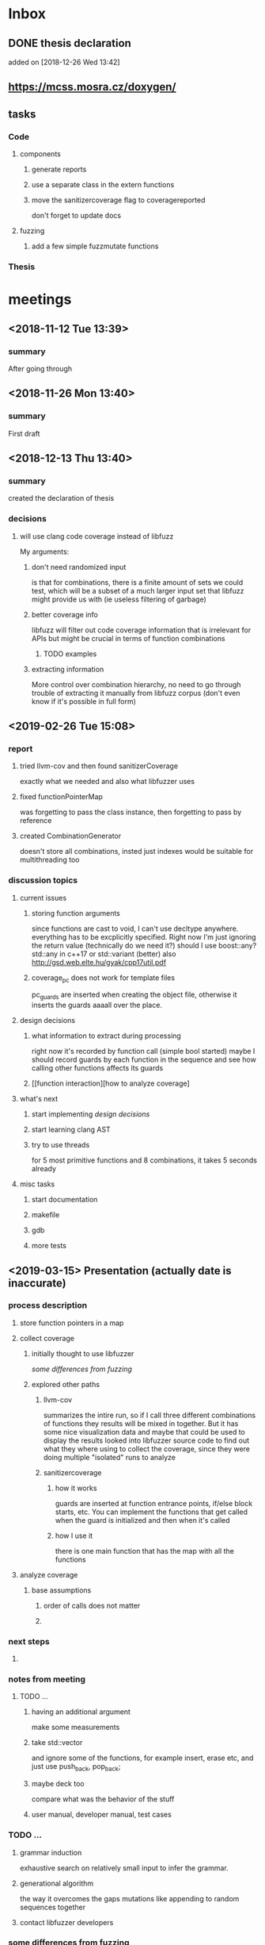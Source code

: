 #+TODO: TODO UPNEXT DOING REVIEW DONE
 
* Inbox
** DONE thesis declaration
CLOSED: [2019-01-28 Mon 21:11]
added on [2018-12-26 Wed 13:42]
** https://mcss.mosra.cz/doxygen/
** tasks
*** Code
**** components
***** generate reports
***** use a separate class in the extern functions
***** move the sanitizercoverage flag to coveragereported
don't forget to update docs
**** fuzzing
***** add a few simple fuzzmutate functions
*** Thesis
* meetings
** <2018-11-12 Tue 13:39>
*** summary 
After going through
** <2018-11-26 Mon 13:40>
*** summary
First draft
** <2018-12-13 Thu 13:40>
*** summary
created the declaration of thesis
*** decisions
**** will use clang code coverage instead of libfuzz
My arguments:
***** don't need randomized input
is that for combinations, there is a finite amount of sets we could test, which will be a subset of a much larger input set that libfuzz might provide us with (ie useless filtering of garbage)
***** better coverage info
libfuzz will filter out code coverage information that is irrelevant for APIs but might be crucial in terms of function combinations 
****** TODO examples
***** extracting information
More control over combination hierarchy, no need to go through trouble of extracting it manually from libfuzz corpus (don't even know if it's possible in full form)
** <2019-02-26 Tue 15:08> 
*** report
**** tried llvm-cov and then found sanitizerCoverage
exactly what we needed and also what libfuzzer uses
**** fixed functionPointerMap
was forgetting to pass the class instance, then forgetting to pass by reference
**** created CombinationGenerator
doesn't store all combinations, insted just indexes
would be suitable for multithreading too
*** discussion topics
**** current issues
***** storing function arguments
since functions are cast to void, I can't use decltype anywhere. everything has to be excplicitly specified. Right now I'm just ignoring the return value (technically do we need it?)
should I use boost::any?
std::any in c++17 or std::variant (better) also http://gsd.web.elte.hu/gyak/cpp17util.pdf
***** coverage_pc does not work for template files
pc_guards are inserted when creating the object file, otherwise it inserts the guards aaaall over the place. 
**** design decisions
***** what information to extract during processing
right now it's recorded by function call (simple bool started) maybe I should record guards by each function in the sequence and see how calling other functions affects its guards 
***** [[function interaction][how to analyze coverage]
**** what's next
***** start implementing [[design decisions]]
***** start learning clang AST
***** try to use threads
for 5 most primitive functions and 8 combinations, it takes 5 seconds already 
**** misc tasks
***** start documentation
***** makefile
***** gdb
***** more tests
** <2019-03-15> Presentation (actually date is inaccurate)
*** process description
**** store function pointers in a map
**** collect coverage
***** initially thought to use libfuzzer
[[some differences from fuzzing]]
***** explored other paths
****** llvm-cov
summarizes the intire run, so if I call three different combinations of functions they results will be mixed in together. But it has some nice visualization data and maybe that could be used to display the results
looked into libfuzzer source code to find out what they where using to collect the coverage, since they were doing multiple "isolated" runs to analyze
****** sanitizercoverage
******* how it works
guards are inserted at function entrance points, if/else block starts, etc. You can implement the functions that get called when the guard is initialized and then when it's called
******* how I use it
there is one main function that has the map with all the functions
**** analyze coverage
***** base assumptions
****** order of calls does not matter
****** 
*** next steps
**** 
*** notes from meeting
**** TODO ...
***** having an additional argument
make some measurements
***** take std::vector
and ignore some of the functions, for example insert, erase etc, and just use push_back, pop_back;
***** maybe deck too
compare what was the behavior of the stuff
***** user manual, developer manual, test cases
*** TODO ...
**** grammar induction
exhaustive search on relatively small input to infer the grammar. 
**** generational algorithm
the way it overcomes the gaps 
mutations like appending to random sequences together 
**** contact libfuzzer developers
*** some differences from fuzzing
**** coverage info
libfuzzer is created with different intent in mind and extracting the coverage information which is already filtered according to the library's priority might not be what we want
**** possible input space
much larger in fuzzing, more limited (and deterministic) here
**** path exploration
since it's more feasible to keep exploring different paths (for example calling the same function 17th time will unlock a new pc block) 
**** handling exceptions
fuzzer will hault on first exception it finds, because the design philosophy is that the consumer is an API. In case of libraries, exceptions might be expected so here each function (or combination?) call will be wrapped in a try catch so all the different call sequences that result in various exceptions
** <2019-03-29> 
*** 
* other
** Project outline
*** Motivation
start with linear number of test cases but at some point it explodes. Hard to determine which test cases are meaningful. 
*** About fuzzing
*** What can't be covered with fuzzing
**** Does not consider the interaction of different functions
If you write a TDD application, there is a well defined interface of functions.
**** APIs should be tolerable
(reference cppcon 17 video)
Any kind of crash/abort/assert failure/timeout is considered a bug in an API, whereas for libraries it could be expected behavior that should be covered in tests
*** ..
**** why we're considering every possible input
there might be new code coverage anywhere, and since it is a finite set...
** Process description
*** Analyze the library
**** TODO what information can be inferred automatically?
What will be the manual tasks that the programmer will need to do and specify for the library to work
***** Type information
should be able to do with clang
*** Generate 

*** Run coverage tests
**** TODO how will the function inputs be handled?
- my idea is to test each of the functions using libfuzz (would need to somehow get the output still)
- it might be best for the programmer to provide 
*** Analyze and communicate the results
**** TODO give the smallest possible subset of function combinations
**** TODO extra information
- What else does the interaction of functions tell us?
- Can we predict possible problems with the function based on code coverage
* Research / Learning
** DOING c++ tutorials
general knowledge of language since I don't have a lot of experience currently
*** std::forward http://cpptruths.blogspot.com/2012/06/perfect-forwarding-of-parameter-groups.html
** clang
*** DOING understand code coverage library
*** DOING get familiar with libfuzz source code
understand how libfuzz works since a lot of mechanisms are similar

*** TODO AST
will be needed for extracting type information
** c++ reference
*** typeinfo
**** typeid
Used where the dynamic type of a polymorphic object must be known and for static type identification. The typeid expression is an lvalue expression which refers to an object with static storage duration, of the polymorphic type const std::type_info or of some type derived from it.
result refers to [[type_info]]
**** type_info
The class type_info holds implementation-specific information about a type, including the name of the type and means to compare two types for equality or collating order. This is the class returned by the [[typeid]] operator.
**** type_index 
The type_index class is a wrapper class around a std::type_info object, that can be used as index in associative and unordered associative containers. The relationship with type_info object is maintained through a pointer
** related work
*** klee 
http://klee.github.io
papers
**** KLEE: Unassisted and Automatic Generation of High-CoverageTests for Complex Systems Programs
http://www.doc.ic.ac.uk/~cristic/papers/klee-osdi-08.pdf
**** Abstract
We  present a new symbolic execution tool, KLEE, capable of automatically generating tests that achieve high coverage on a diverse set of complex and environmentally-intensive programs. We used KLEE to thoroughly check all 89 stand-alone programs in the GNU COREUTILS utility suite, which form the core user-level environment installed on millions of Unix systems, and arguably are the single most heavily tested set of open-source programs in existence. KLEE-generated tests achieve high line coverage — on average over 90 %per tool (median: over 94%) — and significantly beat the coverage of the developers’ own hand-written testsuite. When we did the same for 75 equivalent tools inthe BUSYBOX embedded system suite, results were evenbetter, including 100% coverage on 31 of them.
We also used KLEE as a bug finding tool, applying it to 452 applications (over 430K total lines of code), where it found 56 serious bugs, including three in COREUTILS that had been missed for over 15 years. Finally, we used KLEE to crosscheck purportedly identical BUSYBOX and COREUTILS utilities, finding functional correctness errors and a myriad of inconsistencies.
**** difference
operates on bytecode instead of c++, which means the results cannot be easily implemented in ci or sth
*** KLOVER: A Symbolic Execution and AutomaticTest Generation Tool for C++ Programs
http://www.cs.utah.edu/~ligd/publications/KLOVER-CAV11.pdf
**** abstract
We present the first symbolic execution and automatic testgeneration tool for C++ programs. First we describe our effortin extend-ing an existing symbolic execution tool for C programs to handleC++programs. We then show how we made this tool generic, efficientandusable to handle real-life industrial applications. Novelfeatures includeextended symbolic virtual machine, library optimization for Cand C++,object-level execution and reasoning, interfacing with specific type of ef-ficient solvers, and semi-automatic unit and component testing. This toolis being used to assist the validation and testing of industrial softwareas well as publicly available programs written using the C++ language
**** notes
As shown in Fig. 1, the tool’s flow is similar to KLEE’s. A C++ program is compiled into LLVM bytecode, which is interpreted by KLOVER for symbolic execution
** commands and stuff
*** llvm-cov
https://clang.llvm.org/docs/SourceBasedCodeCoverage.html

#+BEGIN-EXAMPLE
clang++ -fprofile-instr-generate -fcoverage-mapping stack.cpp -o stack
LLVM_PROFILE_FILE="stack.profraw" ./stack
llvm-profdata merge -sparse stack.profraw -o stack.profdata
llvm-cov show ./stack -instr-profile=stack.profdata
llvm-cov report ./stack -instr-profile=stack.profdata
llvm-cov export ./stack -instr-profile=stack.profdata > export.json
#+END-EXAMPLE
**** flags
***** sparse
The -sparse flag is optional but can result in dramatically smaller indexed profiles. This option should not be used if the indexed profile will be reused for PGO.

* content
** introduction
*** software verification tools
**** testing
# what to write here
***** aims
****** define expected outcomes of ...
# code coverage
***** drawbacks
****** relies on the developer
****** does not anticipate bugs that are not trivial
****** 
to adress these, other methods are more and more frequently used
**** static analysis
***** usual code checking tools
- good for finding bugs, but does not touch code coverage
# have only short overview and  
***** symbolic execution
- works on bitcode / bytecode
- resource heavy
  - ? cannot substitute unit tests
  - ? not practical in a lot of cases where unit tests would suffice
- sometimes not realistic because of path explosion
**** dynamic analysis
***** fuzzing (with the example of llvm's libfuzzer)
ease of implementing 
******* aims

******* conditions assumed:
*** challenges in unit testing
# with the example of deck
# should this be in the part where unit testing is introduced?
in usual cases, member function combinations
- getting meaningful combination
** possible implementations
in developers manual
**** libfuzzer
***** Implementing
# Q should I provide sample code that I tried?
with libfuzzer, the user defines the callback that consumes data and is executed on each iteration.
***** 1. create a map of function pointers
****** talks about functionPointerMap class
In order to be able to dynamically call functions, I created a template class that is able to store member function pointers in a map and call them using keys. Storing functions with different types of return value and argument types is made possible by casting it to a void functiontype and saving it paired with the typeid. When calling the function using a key, user would specify the return type and pass any arguments needed for the call, which are then forwarded. Initially, I was discarding the return value and
 ommiting functions that needed arguments.
******* handling arguments
will be discussed later. Had short tries and decided to not include in this scope
# Q how should this be written?
******** std::variant
******** std::apply
***** 2. handling the LLVMFUZZINPUT content
****** how to map the data to map keys
One way would be to parse it for exact sequence of function names. Instead, I decided to extract chars and match it with digits 
***** 3. callback content 
******* validate input data'
We could try parsing the data for numbers and see if they satisfy the conditions ....  
******* create the instance
******* call all the functions
***** issues with the approach
****** challenges that arise in libraries but not in interfaces
******* handling exceptions
fuzzer will hault on first exception it finds, because the design philosophy is that the consumer is an API. In case of libraries, exceptions might be expected so here each function (or combination?) call will be wrapped in a try catch so all the different call sequences that result in various exceptions
******* mutations and path exploration
Library fuzzing might need different mutation techniques. For starters, function call is a sequence, and there are ways to create interesting inputs by being aware of it.

is that for combinations, there is a finite amount of sets we could test, which will be a subset of a much larger input set that libfuzz might provide us with (ie useless filtering of garbage)

For example, since it's more feasible to keep exploring different paths (for example calling the same function 17th time will unlock a new pc block). This is discussed in more detail later in . 
****** features of libfuzz unnecessary for our case
Even though libfuzzer will converge to the valid sequence calls very quickly, it will keep generating 'garbage' input which has no meaning in context of calling the function. 
******* possible input space
much larger in fuzzing, more limited (and deterministic) here
****** additional needs not accomplishable without changing libfuzzer implementation
******* coverage info
libfuzzer is created with different intent in mind and extracting the coverage information which is already filtered according to the library's priority might not be what we want. Would need to change implementation if we wanted to somehow define the way coverage is collected
**** llvm-cov
summarizes the intire run, so if I call three different combinations of functions they results will be mixed in together. But it has some nice visualization data and maybe that could be used to display the results
looked into libfuzzer source code to find out what they where using to collect the coverage, since they were doing multiple "isolated" runs to analyze
**** sancov
***** issues with the approach
no straightforward way exists to isolate coverage on different sequences. need multiple commands, and would 
**** sanitizercoverage
***** how it works
guards are inserted at function entrance points, if/else block starts, etc. You can implement the functions that get called when the guard is initialized and then when it's called
** user manual
*** intended audience
this software is intended for c++ developers who would like to ....
Therefore, at least basic knowledge of c++ is assumed, and the user will need to pass several functions to the class
*** create a makefile that only has
*** class requirements
The program is intended to test a single unit. 
It needs to be compiled separately
*** output
**** memory leaks
any memory leaks will be discovered. For more info visit AddressSanitizer z
==32362==ERROR: LeakSanitizer: detected memory leaks
*** troubleshooting
*** create a script that generates the main file
and also replaces the test target name in Makefile
** developer manual
*** system requirements
**** clang 7+
*** conventions
**** using clang-format llvm 
# TODO actually include it
you can run make format, or alternatively use clang-format plugin for IDE of your choice. 
*** documentation
Doxygen is used with javadoc style. All classes are thoroughly documented.
run doxygen Doxyfile to generate documentation in html and latex. Latex needs additional compiling.
If you'd like to change doxygen settings, you can copy the Doxyfile and run doxygen my-Doxyfile.
 Settings that are changed from default:
**** src/, include/ directories are parsed
# TODO maybe add testdir?
*** structure of the source folder

this makes it easier to create a comprehensive but concise makefile which scans the source folder for .cpp files and 
.cc is used for main and 
*** testing
**** the project is tested using the catch2 framework. A header file is provided in the lib
**** steps
1. run make test-main
This compiles the test-main.cpp which defines the main function of catch. Since it needs to be defined just once and used for any test case, it is more efficient to compile it to an object which is later included in tests.
2. run make test
 
